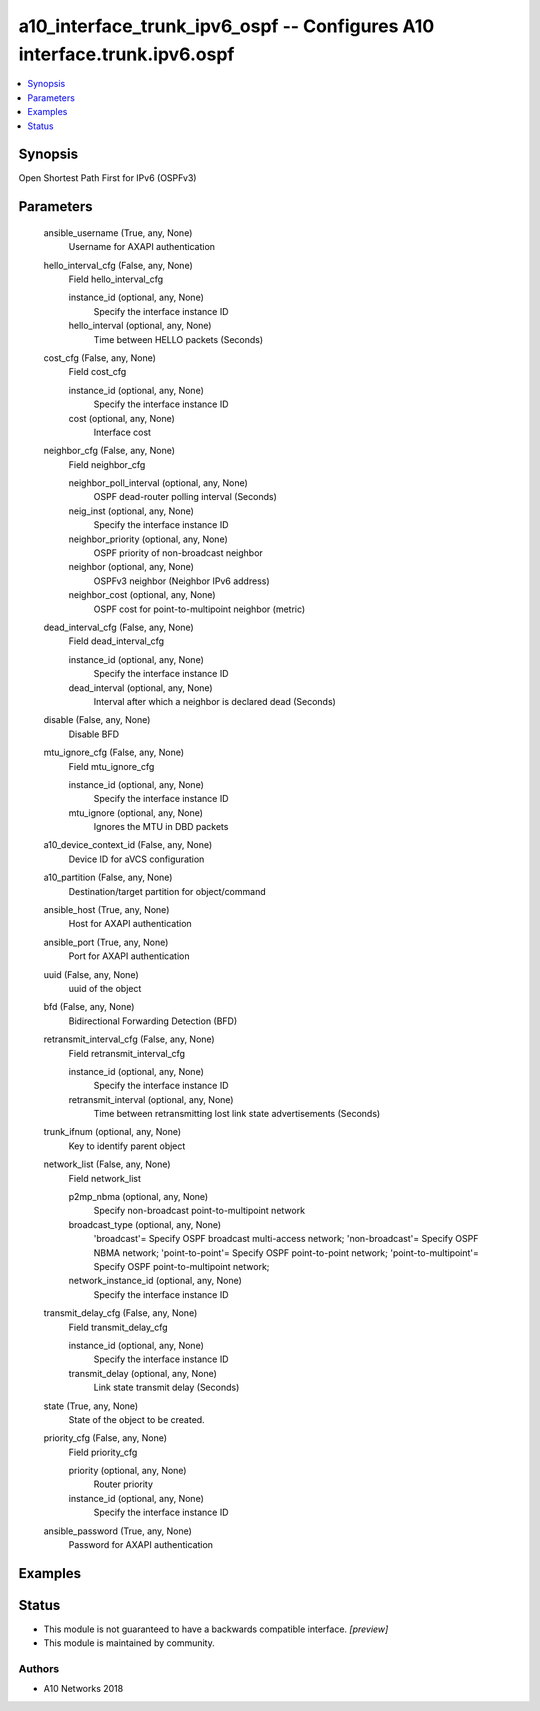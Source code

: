 .. _a10_interface_trunk_ipv6_ospf_module:


a10_interface_trunk_ipv6_ospf -- Configures A10 interface.trunk.ipv6.ospf
=========================================================================

.. contents::
   :local:
   :depth: 1


Synopsis
--------

Open Shortest Path First for IPv6 (OSPFv3)






Parameters
----------

  ansible_username (True, any, None)
    Username for AXAPI authentication


  hello_interval_cfg (False, any, None)
    Field hello_interval_cfg


    instance_id (optional, any, None)
      Specify the interface instance ID


    hello_interval (optional, any, None)
      Time between HELLO packets (Seconds)



  cost_cfg (False, any, None)
    Field cost_cfg


    instance_id (optional, any, None)
      Specify the interface instance ID


    cost (optional, any, None)
      Interface cost



  neighbor_cfg (False, any, None)
    Field neighbor_cfg


    neighbor_poll_interval (optional, any, None)
      OSPF dead-router polling interval (Seconds)


    neig_inst (optional, any, None)
      Specify the interface instance ID


    neighbor_priority (optional, any, None)
      OSPF priority of non-broadcast neighbor


    neighbor (optional, any, None)
      OSPFv3 neighbor (Neighbor IPv6 address)


    neighbor_cost (optional, any, None)
      OSPF cost for point-to-multipoint neighbor (metric)



  dead_interval_cfg (False, any, None)
    Field dead_interval_cfg


    instance_id (optional, any, None)
      Specify the interface instance ID


    dead_interval (optional, any, None)
      Interval after which a neighbor is declared dead (Seconds)



  disable (False, any, None)
    Disable BFD


  mtu_ignore_cfg (False, any, None)
    Field mtu_ignore_cfg


    instance_id (optional, any, None)
      Specify the interface instance ID


    mtu_ignore (optional, any, None)
      Ignores the MTU in DBD packets



  a10_device_context_id (False, any, None)
    Device ID for aVCS configuration


  a10_partition (False, any, None)
    Destination/target partition for object/command


  ansible_host (True, any, None)
    Host for AXAPI authentication


  ansible_port (True, any, None)
    Port for AXAPI authentication


  uuid (False, any, None)
    uuid of the object


  bfd (False, any, None)
    Bidirectional Forwarding Detection (BFD)


  retransmit_interval_cfg (False, any, None)
    Field retransmit_interval_cfg


    instance_id (optional, any, None)
      Specify the interface instance ID


    retransmit_interval (optional, any, None)
      Time between retransmitting lost link state advertisements (Seconds)



  trunk_ifnum (optional, any, None)
    Key to identify parent object


  network_list (False, any, None)
    Field network_list


    p2mp_nbma (optional, any, None)
      Specify non-broadcast point-to-multipoint network


    broadcast_type (optional, any, None)
      'broadcast'= Specify OSPF broadcast multi-access network; 'non-broadcast'= Specify OSPF NBMA network; 'point-to-point'= Specify OSPF point-to-point network; 'point-to-multipoint'= Specify OSPF point-to-multipoint network;


    network_instance_id (optional, any, None)
      Specify the interface instance ID



  transmit_delay_cfg (False, any, None)
    Field transmit_delay_cfg


    instance_id (optional, any, None)
      Specify the interface instance ID


    transmit_delay (optional, any, None)
      Link state transmit delay (Seconds)



  state (True, any, None)
    State of the object to be created.


  priority_cfg (False, any, None)
    Field priority_cfg


    priority (optional, any, None)
      Router priority


    instance_id (optional, any, None)
      Specify the interface instance ID



  ansible_password (True, any, None)
    Password for AXAPI authentication









Examples
--------

.. code-block:: yaml+jinja

    





Status
------




- This module is not guaranteed to have a backwards compatible interface. *[preview]*


- This module is maintained by community.



Authors
~~~~~~~

- A10 Networks 2018

